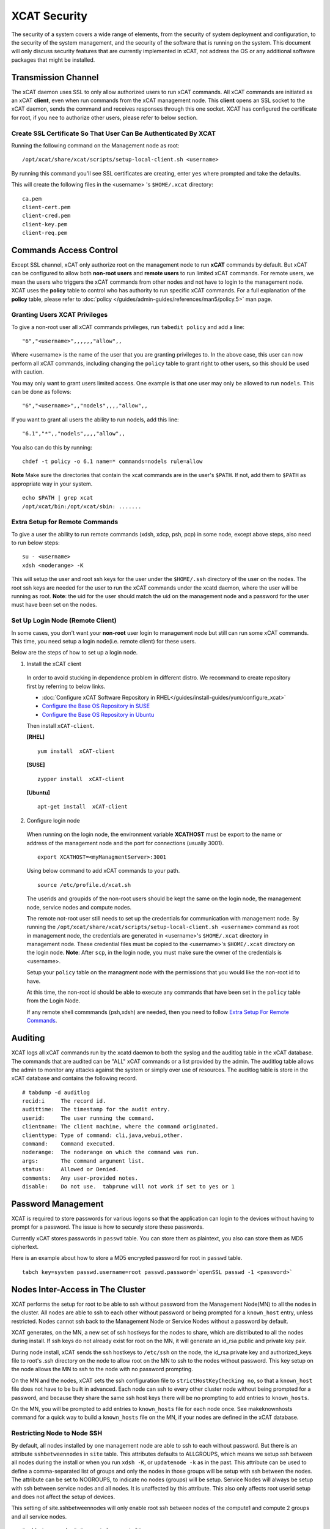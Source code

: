 XCAT Security
=============

The security of a system covers a wide range of elements, from the security of system deployment and configuration, to the security of the system management, and the security of the software that is running on the system. This document will only discuss security features that are currently implemented in xCAT, not address the OS or any additional software packages that might be installed. 


Transmission Channel
--------------------

The xCAT daemon uses SSL to only allow authorized users to run xCAT commands. All xCAT commands are initiated as an xCAT **client**, even when run commands from the xCAT management node. This **client** opens an SSL socket to the xCAT daemon, sends the command and receives responses through this one socket. XCAT has configured the certificate for root, if you nee to authorize other users, please refer to below section.


Create SSL Certificate So That User Can Be Authenticated By XCAT
````````````````````````````````````````````````````````````````

Running the following command on the Management node as root:  ::

    /opt/xcat/share/xcat/scripts/setup-local-client.sh <username>

By running this command you'll see SSL certificates are creating, enter ``yes`` where prompted and take the defaults.

This will create the following files in the <username> 's ``$HOME/.xcat`` directory: ::

    ca.pem
    client-cert.pem
    client-cred.pem
    client-key.pem
    client-req.pem


Commands Access Control
-----------------------

Except SSL channel, xCAT only authorize root on the management node to run **xCAT** commands by default. But xCAT can be configured to allow both **non-root users** and **remote users** to run limited xCAT commands. For remote users, we mean the users who triggers the xCAT commands from other nodes and not have to login to the management node. XCAT uses the **policy** table to control who has authority to run specific xCAT commands. For a full explanation of the **policy** table, please refer to :doc:`policy </guides/admin-guides/references/man5/policy.5>` man page. 


Granting Users XCAT Privileges
``````````````````````````````

To give a non-root user all xCAT commands privileges, run ``tabedit policy`` and add a line: ::

    "6","<username>",,,,,,"allow",,

Where <username> is the name of the user that you are granting privileges to. In the above case, this user can now perform all xCAT commands, including changing the ``policy`` table to grant right to other users, so this should be used with caution.

You may only want to grant users limited access. One example is that one user may only be allowed to run ``nodels``. This can be done as follows: ::

    "6","<username>",,"nodels",,,,"allow",,

If you want to grant all users the ability to run nodels, add this line:  ::

    "6.1","*",,"nodels",,,,"allow",,

You also can do this by running: ::

    chdef -t policy -o 6.1 name=* commands=nodels rule=allow

**Note** Make sure the directories that contain the xcat commands are in the user's ``$PATH``. If not, add them to ``$PATH`` as appropriate way in your system. ::

    echo $PATH | grep xcat
    /opt/xcat/bin:/opt/xcat/sbin: ....... 

Extra Setup for Remote Commands
```````````````````````````````

To give a user the ability to run remote commands (xdsh, xdcp, psh, pcp) in some node, except above steps, also need to run below steps:  ::
  
    su - <username>
    xdsh <noderange> -K

This will setup the user and root ssh keys for the user under the ``$HOME/.ssh`` directory of the user on the nodes. The root ssh keys are needed for the user to run the xCAT commands under the xcatd daemon, where the user will be running as root. **Note**: the uid for the user should match the uid on the management node and a password for the user must have been set on the nodes. 


Set Up Login Node (Remote Client)
`````````````````````````````````

In some cases, you don't want your **non-root** user login to management node but still can run some xCAT commands. This time, you need setup a login node(i.e. remote client) for these users.

Below are the steps of how to set up a login node.

1. Install the xCAT client

  In order to avoid stucking in dependence problem in different distro. We recommand to create repository first by referring to below links.

  * :doc:`Configure xCAT Software Repository in RHEL</guides/install-guides/yum/configure_xcat>`

  * `Configure the Base OS Repository in SUSE <http://xcat-docs.readthedocs.org/en/latest/guides/install-guides/zypper/prepare_mgmt_node.html#configure-the-base-os-repository>`_
 
  * `Configure the Base OS Repository in Ubuntu <http://xcat-docs.readthedocs.org/en/latest/guides/install-guides/apt/prepare_mgmt_node.html#configure-the-base-os-repository>`_


  Then install ``xCAT-client``.

  **[RHEL]** ::
  
      yum install  xCAT-client

  **[SUSE]** ::
      
      zypper install  xCAT-client

  **[Ubuntu]** ::

      apt-get install  xCAT-client

2. Configure login node 

  When running on the login node, the environment variable **XCATHOST** must be export to the name or address of the management node and the port for connections (usually 3001). ::

     export XCATHOST=<myManagmentServer>:3001

  Using below command to add xCAT commands to your path.  ::

    source /etc/profile.d/xcat.sh

  The userids and groupids of the non-root users should be kept the same on the login node, the management node, service nodes and compute nodes.

  The remote not-root user still needs to set up the credentials for communication with management node. By running the ``/opt/xcat/share/xcat/scripts/setup-local-client.sh <username>`` command as root in management node, the credentials are generated in <username>'s ``$HOME/.xcat`` directory in management node. These credential files must be copied to the <username>'s ``$HOME/.xcat`` directory on the login node.  **Note**: After ``scp``, in the login node, you must make sure the owner of the credentials is <username>.

  Setup your ``policy`` table on the managment node with the permissions that you would like the non-root id to have. 

  At this time, the non-root id should be able to execute any commands that have been set in the ``policy`` table from the Login Node.

  If any remote shell commmands (psh,xdsh) are needed, then you need to follow `Extra Setup For Remote Commands`_. 


Auditing
--------

XCAT logs all xCAT commands run by the xcatd daemon to both the syslog and the auditlog table in the xCAT database. The commands that are audited can be "ALL" xCAT commands or a list provided by the admin. The auditlog table allows the admin to monitor any attacks against the system or simply over use of resources. The auditlog table is store in the xCAT database and contains the following record. ::

    # tabdump -d auditlog
    recid:i     The record id.
    audittime:	The timestamp for the audit entry.
    userid:	The user running the command.
    clientname:	The client machine, where the command originated.
    clienttype:	Type of command: cli,java,webui,other.
    command:	Command executed.
    noderange:	The noderange on which the command was run.
    args:	The command argument list.
    status:	Allowed or Denied.
    comments:	Any user-provided notes.
    disable:	Do not use.  tabprune will not work if set to yes or 1 


Password Management
-------------------

XCAT is required to store passwords for various logons so that the application can login to the devices without having to prompt for a password. The issue is how to securely store these passwords.

Currently xCAT stores passwords in ``passwd`` table. You can store them as plaintext, you also can store them as MD5 ciphertext.  

Here is an example about how to store a MD5 encrypted password for root in ``passwd`` table.  ::

    tabch key=system passwd.username=root passwd.password=`openSSL passwd -1 <password>`



Nodes Inter-Access in The Cluster
---------------------------------


XCAT performs the setup for root to be able to ssh without password from the Management Node(MN) to all the nodes in the cluster. All nodes are able to ssh to each other without password or being prompted for a ``known_host`` entry, unless restricted. Nodes cannot ssh back to the Management Node or Service Nodes without a password by default. 

XCAT generates, on the MN, a new set of ssh hostkeys for the nodes to share, which are distributed to all the nodes during install. If ssh keys do not already exist for root on the MN, it will generate an id_rsa public and private key pair.

During node install, xCAT sends the ssh hostkeys to ``/etc/ssh`` on the node, the id_rsa private key and authorized_keys file to root's .ssh directory on the node to allow root on the MN to ssh to the nodes without password. This key setup on the node allows the MN to ssh to the node with no password prompting.

On the MN and the nodes, xCAT sets the ssh configuration file to ``strictHostKeyChecking no``, so that a ``known_host`` file does not have to be built in advanced. Each node can ssh to every other cluster node without being prompted for a password, and because they share the same ssh host keys there will be no prompting to add entries to ``known_hosts``.

On the MN, you will be prompted to add entries to ``known_hosts`` file for each node once. See makeknownhosts command for a quick way to build a ``known_hosts`` file on the MN, if your nodes are defined in the xCAT database.
   

Restricting Node to Node SSH
````````````````````````````

By default, all nodes installed by one management node are able to ssh to each without password. But there is an attribute ``sshbetweennodes`` in ``site`` table. This attributes defaults to ALLGROUPS, which means we setup ssh between all nodes during the install or when you run ``xdsh -K``, or ``updatenode -k`` as in the past. This attribute can be used to define a comma-separated list of groups and only the nodes in those groups will be setup with ssh between the nodes. The attribute can be set to NOGROUPS, to indicate no nodes (groups) will be setup. Service Nodes will always be setup with ssh between service nodes and all nodes. It is unaffected by this attribute. This also only affects root userid setup and does not affect the setup of devices.

This setting of site.sshbetweennodes will only enable root ssh between nodes of the compute1 and compute 2 groups and all service nodes. ::

    "sshbetweennodes","compute1,compute2",, 


Secure Zones
````````````

You can set up multiple zones in an xCAT cluster. A node in the zone can ssh without password to any other node in the zone, but not to nodes in other zones. Please refer :doc:`Zones </advanced/zones/index>`  for more information.

